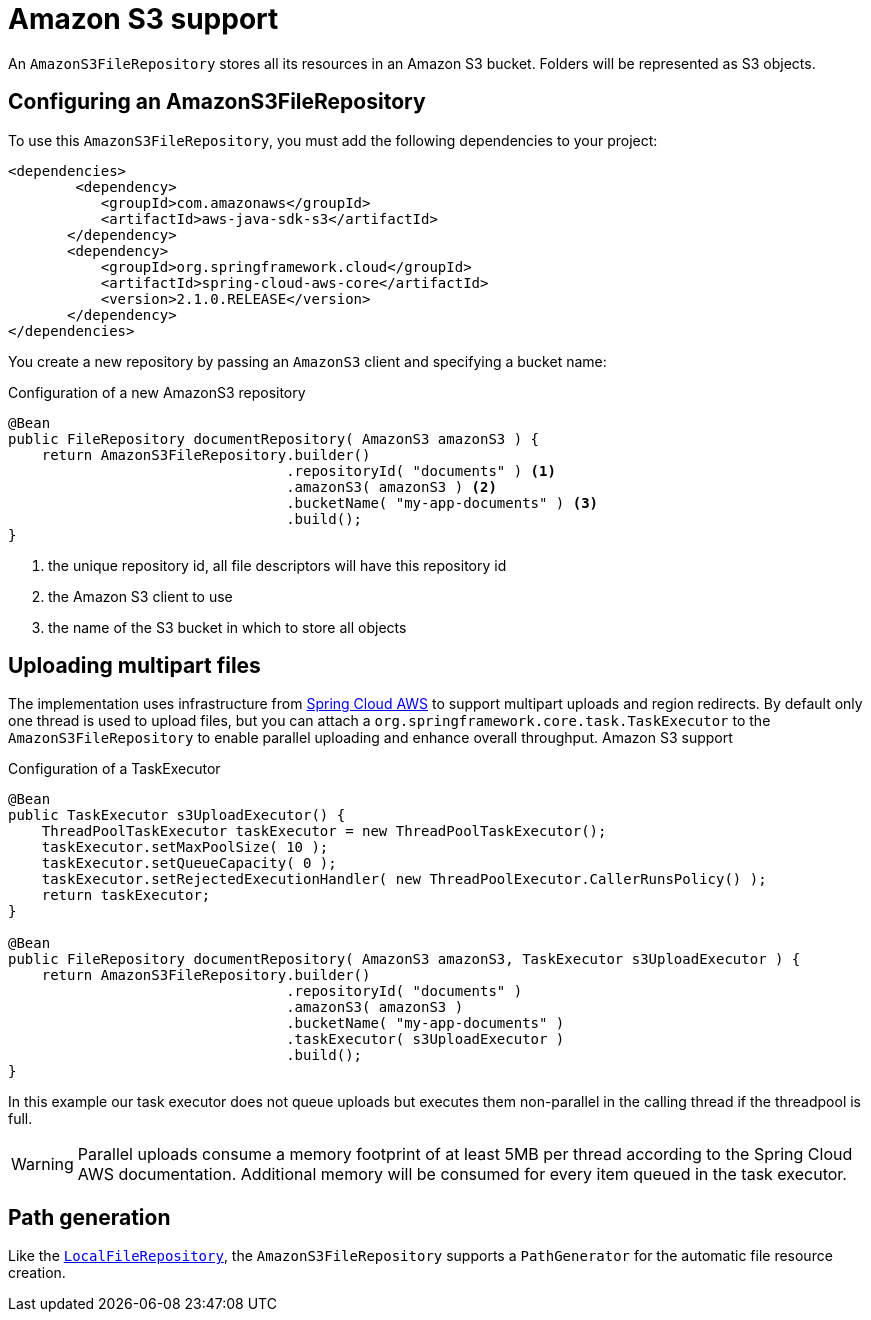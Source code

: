 = Amazon S3 support

An `AmazonS3FileRepository` stores all its resources in an Amazon S3 bucket.
Folders will be represented as S3 objects.

== Configuring an AmazonS3FileRepository
To use this `AmazonS3FileRepository`, you must add the following dependencies to your project:

[source,xml,indent=0]
[subs="verbatim,quotes,attributes"]
----
	<dependencies>
		<dependency>
            <groupId>com.amazonaws</groupId>
            <artifactId>aws-java-sdk-s3</artifactId>
        </dependency>
        <dependency>
            <groupId>org.springframework.cloud</groupId>
            <artifactId>spring-cloud-aws-core</artifactId>
            <version>2.1.0.RELEASE</version>
        </dependency>
	</dependencies>
----

You create a new repository by passing an `AmazonS3` client and specifying a bucket name:

.Configuration of a new AmazonS3 repository
[source,java,indent=0]
----
@Bean
public FileRepository documentRepository( AmazonS3 amazonS3 ) {
    return AmazonS3FileRepository.builder()
                                 .repositoryId( "documents" ) <1>
                                 .amazonS3( amazonS3 ) <2>
                                 .bucketName( "my-app-documents" ) <3>
                                 .build();
}
----

<1> the unique repository id, all file descriptors will have this repository id
<2> the Amazon S3 client to use
<3> the name of the S3 bucket in which to store all objects

== Uploading multipart files
The implementation uses infrastructure from https://cloud.spring.io/spring-cloud-aws[Spring Cloud AWS] to support multipart uploads and region redirects.
By default only one thread is used to upload files, but you can attach a `org.springframework.core.task.TaskExecutor` to the `AmazonS3FileRepository` to enable parallel uploading and enhance overall throughput.
Amazon S3 support

.Configuration of a TaskExecutor
[source,java,indent=0]
----
@Bean
public TaskExecutor s3UploadExecutor() {
    ThreadPoolTaskExecutor taskExecutor = new ThreadPoolTaskExecutor();
    taskExecutor.setMaxPoolSize( 10 );
    taskExecutor.setQueueCapacity( 0 );
    taskExecutor.setRejectedExecutionHandler( new ThreadPoolExecutor.CallerRunsPolicy() );
    return taskExecutor;
}

@Bean
public FileRepository documentRepository( AmazonS3 amazonS3, TaskExecutor s3UploadExecutor ) {
    return AmazonS3FileRepository.builder()
                                 .repositoryId( "documents" )
                                 .amazonS3( amazonS3 )
                                 .bucketName( "my-app-documents" )
                                 .taskExecutor( s3UploadExecutor )
                                 .build();
}
----

In this example our task executor does not queue uploads but executes them non-parallel in the calling thread if the threadpool is full.

WARNING: Parallel uploads consume a memory footprint of at least 5MB per thread according to the Spring Cloud AWS documentation.
Additional memory will be consumed for every item queued in the task executor.

== Path generation
Like the `xref:file-repositories/local.adoc[LocalFileRepository]`, the `AmazonS3FileRepository` supports a `PathGenerator` for the automatic file resource creation.

